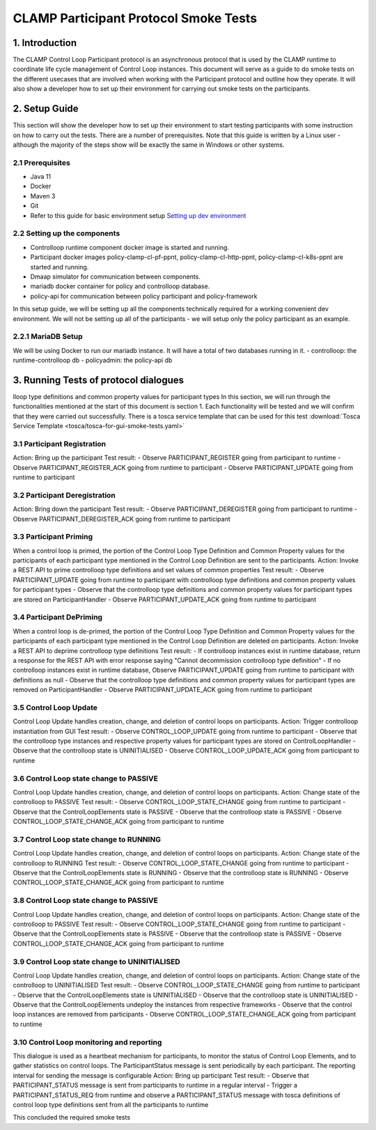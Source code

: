 .. This work is licensed under a Creative Commons Attribution 4.0 International License.
.. _clamp-gui-controlloop-smoke-tests:
CLAMP Participant Protocol Smoke Tests
---------------------------
1. Introduction
***************
The CLAMP Control Loop Participant protocol is an asynchronous protocol that is used by the CLAMP runtime
to coordinate life cycle management of Control Loop instances.
This document will serve as a guide to do smoke tests on the different usecases that are involved when
working with the Participant protocol and outline how they operate.
It will also show a developer how to set up their environment for carrying out smoke tests on the participants.

2. Setup Guide
**************
This section will show the developer how to set up their environment to start testing participants with some instruction on how to carry out the tests. There are a number of prerequisites. Note that this guide is written by a Linux user - although the majority of the steps show will be exactly the same in Windows or other systems.

2.1 Prerequisites
=================
- Java 11
- Docker
- Maven 3
- Git
- Refer to this guide for basic environment setup `Setting up dev environment <https://wiki.onap.org/display/DW/Setting+Up+Your+Development+Environment>`_

2.2 Setting up the components
=============================
- Controlloop runtime component docker image is started and running.
- Participant docker images policy-clamp-cl-pf-ppnt, policy-clamp-cl-http-ppnt, policy-clamp-cl-k8s-ppnt are started and running.
- Dmaap simulator for communication between components.
- mariadb docker container for policy and controlloop database.
- policy-api for communication between policy participant and policy-framework
In this setup guide, we will be setting up all the components technically required for a working convenient dev environment. We will not be setting up all of the participants - we will setup only the policy participant as an example.

2.2.1 MariaDB Setup
===================
We will be using Docker to run our mariadb instance. It will have a total of two databases running in it.
- controlloop: the runtime-controlloop db
- policyadmin: the policy-api db

3. Running Tests of protocol dialogues
**************************************
lloop type definitions and common property values for participant types
In this section, we will run through the functionalities mentioned at the start of this document is section 1. Each functionality will be tested and we will confirm that they were carried out successfully. There is a tosca service template that can be used for this test
:download:`Tosca Service Template <tosca/tosca-for-gui-smoke-tests.yaml>`

3.1 Participant Registration
============================
Action: Bring up the participant
Test result:
- Observe PARTICIPANT_REGISTER going from participant to runtime
- Observe PARTICIPANT_REGISTER_ACK going from runtime to participant
- Observe PARTICIPANT_UPDATE going from runtime to participant

3.2 Participant Deregistration
==============================
Action: Bring down the participant
Test result:
- Observe PARTICIPANT_DEREGISTER going from participant to runtime
- Observe PARTICIPANT_DEREGISTER_ACK going from runtime to participant

3.3 Participant Priming
=======================
When a control loop is primed, the portion of the Control Loop Type Definition and Common Property values for the participants
of each participant type mentioned in the Control Loop Definition are sent to the participants.
Action: Invoke a REST API to prime controlloop type definitions and set values of common properties
Test result:
- Observe PARTICIPANT_UPDATE going from runtime to participant with controlloop type definitions and common property values for participant types
- Observe that the controlloop type definitions and common property values for participant types are stored on ParticipantHandler
- Observe PARTICIPANT_UPDATE_ACK going from runtime to participant

3.4 Participant DePriming
=========================
When a control loop is de-primed, the portion of the Control Loop Type Definition and Common Property values for the participants
of each participant type mentioned in the Control Loop Definition are deleted on participants.
Action: Invoke a REST API to deprime controlloop type definitions
Test result:
- If controlloop instances exist in runtime database, return a response for the REST API with error response saying "Cannot decommission controlloop type definition"
- If no controlloop instances exist in runtime database, Observe PARTICIPANT_UPDATE going from runtime to participant with definitions as null
- Observe that the controlloop type definitions and common property values for participant types are removed on ParticipantHandler
- Observe PARTICIPANT_UPDATE_ACK going from runtime to participant

3.5 Control Loop Update
=======================
Control Loop Update handles creation, change, and deletion of control loops on participants.
Action: Trigger controlloop instantiation from GUI
Test result:
- Observe CONTROL_LOOP_UPDATE going from runtime to participant
- Observe that the controlloop type instances and respective property values for participant types are stored on ControlLoopHandler
- Observe that the controlloop state is UNINITIALISED
- Observe CONTROL_LOOP_UPDATE_ACK going from participant to runtime

3.6 Control Loop state change to PASSIVE
========================================
Control Loop Update handles creation, change, and deletion of control loops on participants.
Action: Change state of the controlloop to PASSIVE
Test result:
- Observe CONTROL_LOOP_STATE_CHANGE going from runtime to participant
- Observe that the ControlLoopElements state is PASSIVE
- Observe that the controlloop state is PASSIVE
- Observe CONTROL_LOOP_STATE_CHANGE_ACK going from participant to runtime

3.7 Control Loop state change to RUNNING
========================================
Control Loop Update handles creation, change, and deletion of control loops on participants.
Action: Change state of the controlloop to RUNNING
Test result:
- Observe CONTROL_LOOP_STATE_CHANGE going from runtime to participant
- Observe that the ControlLoopElements state is RUNNING
- Observe that the controlloop state is RUNNING
- Observe CONTROL_LOOP_STATE_CHANGE_ACK going from participant to runtime

3.8 Control Loop state change to PASSIVE
========================================
Control Loop Update handles creation, change, and deletion of control loops on participants.
Action: Change state of the controlloop to PASSIVE
Test result:
- Observe CONTROL_LOOP_STATE_CHANGE going from runtime to participant
- Observe that the ControlLoopElements state is PASSIVE
- Observe that the controlloop state is PASSIVE
- Observe CONTROL_LOOP_STATE_CHANGE_ACK going from participant to runtime

3.9 Control Loop state change to UNINITIALISED
==============================================
Control Loop Update handles creation, change, and deletion of control loops on participants.
Action: Change state of the controlloop to UNINITIALISED
Test result:
- Observe CONTROL_LOOP_STATE_CHANGE going from runtime to participant
- Observe that the ControlLoopElements state is UNINITIALISED
- Observe that the controlloop state is UNINITIALISED
- Observe that the ControlLoopElements undeploy the instances from respective frameworks
- Observe that the control loop instances are removed from participants
- Observe CONTROL_LOOP_STATE_CHANGE_ACK going from participant to runtime

3.10 Control Loop monitoring and reporting
==========================================
This dialogue is used as a heartbeat mechanism for participants, to monitor the status of Control Loop Elements, and to gather statistics on control loops. The ParticipantStatus message is sent periodically by each participant. The reporting interval for sending the message is configurable
Action: Bring up participant
Test result:
- Observe that PARTICIPANT_STATUS message is sent from participants to runtime in a regular interval
- Trigger a PARTICIPANT_STATUS_REQ from runtime and observe a PARTICIPANT_STATUS message with tosca definitions of control loop type definitions sent
from all the participants to runtime

This concluded the required smoke tests

